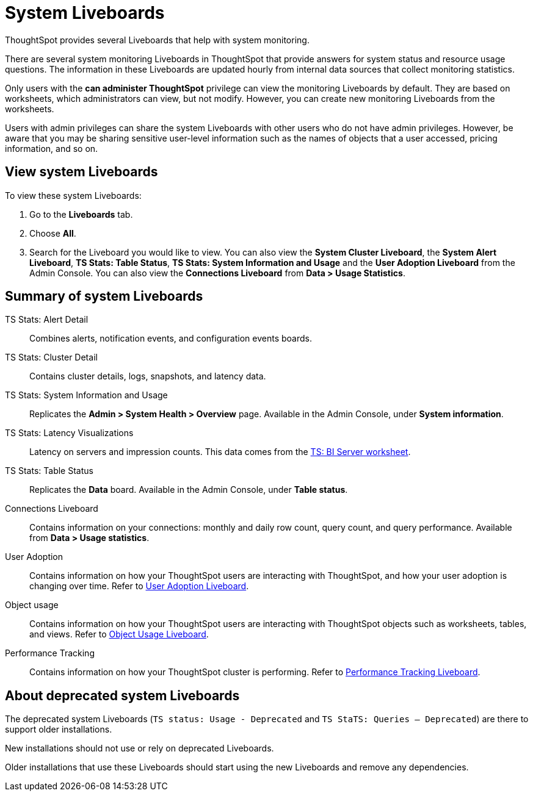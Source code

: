 = System Liveboards
:last_updated: 08/20/2021
:linkattrs:
:experimental:
:page-partial:
:description: ThoughtSpot provides several Liveboards that help with system monitoring.
:page-aliases: /admin/system-monitor/monitor-pinboards.adoc, system-pinboards.adoc
:jira: SCAL-71323

ThoughtSpot provides several Liveboards that help with system monitoring.

There are several system monitoring Liveboards in ThoughtSpot that provide answers for system status and resource usage questions.
The information in these Liveboards are updated hourly from internal data sources that collect monitoring statistics.

Only users with the *can administer ThoughtSpot* privilege can view the monitoring Liveboards by default.
They are based on worksheets, which administrators can view, but not modify.
However, you can create new monitoring Liveboards from the worksheets.

Users with admin privileges can share the system Liveboards with other users who do not have admin privileges. However, be aware that you may be sharing sensitive user-level information such as the names of objects that a user accessed, pricing information, and so on.

== View system Liveboards

To view these system Liveboards:

. Go to the *Liveboards* tab.
. Choose *All*.
. Search for the Liveboard you would like to view.
You can also view the *System Cluster Liveboard*, the *System Alert Liveboard*, *TS Stats: Table Status*, *TS Stats: System Information and Usage* and the *User Adoption Liveboard* from the Admin Console. You can also view the *Connections Liveboard* from *Data > Usage Statistics*.

== Summary of system Liveboards

TS Stats: Alert Detail::
  Combines alerts, notification events, and configuration events boards.

TS Stats: Cluster Detail::
  Contains cluster details, logs, snapshots, and latency data.

TS Stats: System Information and Usage::
  Replicates the *Admin > System Health > Overview* page. Available in the Admin Console, under *System information*.

TS Stats: Latency Visualizations::
  Latency on servers and impression counts. This data comes from the xref:ts-bi-server.adoc[TS: BI Server worksheet].

TS Stats: Table Status::
  Replicates the *Data* board. Available in the Admin Console, under *Table status*.

Connections Liveboard:: Contains information on your connections: monthly and daily row count, query count, and query performance. Available from *Data > Usage statistics*.

User Adoption::
      Contains information on how your ThoughtSpot users are interacting with ThoughtSpot, and how your user adoption is changing over time. Refer to xref:admin-portal-user-adoption-liveboard.adoc[User Adoption Liveboard].

Object usage::
  	Contains information on how your ThoughtSpot users are interacting with ThoughtSpot objects such as worksheets, tables, and views. Refer to xref:object-usage-liveboard.adoc[Object Usage Liveboard].

Performance Tracking::
  Contains information on how your ThoughtSpot cluster is performing. Refer to xref:admin-portal-performance-tracking.adoc[Performance Tracking Liveboard].

== About deprecated system Liveboards

The deprecated system Liveboards (`TS status: Usage - Deprecated` and `TS StaTS: Queries -- Deprecated`) are there to support older installations.

New installations should not use or rely on deprecated Liveboards.

Older installations that use these Liveboards should start using the new Liveboards and remove any dependencies.

